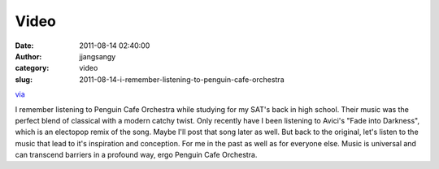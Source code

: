 Video
#####
:date: 2011-08-14 02:40:00
:author: jjangsangy
:category: video
:slug: 2011-08-14-i-remember-listening-to-penguin-cafe-orchestra

`via <None>`__

I remember listening to Penguin Cafe Orchestra while studying for my
SAT's back in high school. Their music was the perfect blend of
classical with a modern catchy twist. Only recently have I been
listening to Avici's "Fade into Darkness", which is an electopop remix
of the song. Maybe I'll post that song later as well. But back to the
original, let's listen to the music that lead to it's inspiration and
conception. For me in the past as well as for everyone else. Music is
universal and can transcend barriers in a profound way, ergo Penguin
Cafe Orchestra.


